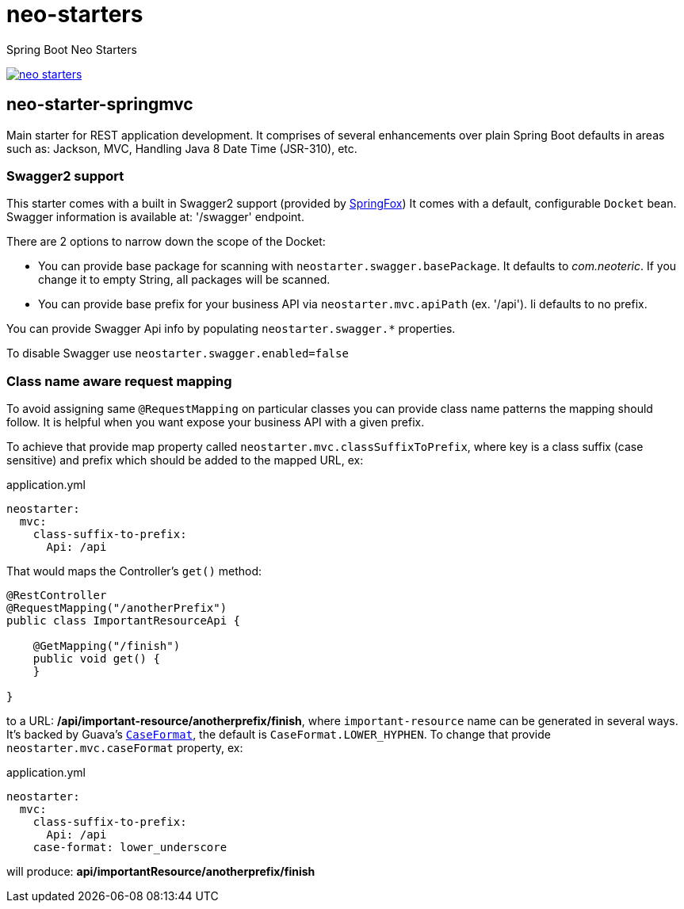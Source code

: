 # neo-starters
Spring Boot Neo Starters

image:https://badges.gitter.im/neoteric-eu/neo-starters.svg[link="https://gitter.im/neoteric-eu/neo-starters?utm_source=badge&utm_medium=badge&utm_campaign=pr-badge&utm_content=badge"]

## neo-starter-springmvc

Main starter for REST application development. It comprises of several
enhancements over plain Spring Boot defaults in areas such as: Jackson,
MVC, Handling Java 8 Date Time (JSR-310), etc.

### Swagger2 support

This starter comes with a built in Swagger2 support (provided by http://springfox.github.io/springfox/[SpringFox])
It comes with a default, configurable `Docket` bean. Swagger information is available at: '/swagger' endpoint.

There are 2 options to narrow down the scope of the Docket:

- You can provide base package for scanning with `neostarter.swagger.basePackage`. It defaults to _com.neoteric_. If you
change it to empty String, all packages will be scanned.
- You can provide base prefix for your business API via `neostarter.mvc.apiPath` (ex. '/api'). Ii defaults to no prefix.

You can provide Swagger Api info by populating `neostarter.swagger.*` properties.

To disable Swagger use `neostarter.swagger.enabled=false`


### Class name aware request mapping

To avoid assigning same `@RequestMapping` on particular classes you can provide class name patterns
the mapping should follow. It is helpful when you want expose your business API with a given prefix.

To achieve that provide map property called `neostarter.mvc.classSuffixToPrefix`, where key is a class suffix
(case sensitive) and prefix which should be added to the mapped URL, ex:

[source,yml]
.application.yml
----
neostarter:
  mvc:
    class-suffix-to-prefix:
      Api: /api
----

That would maps the Controller's `get()` method:
[source,java]
----
@RestController
@RequestMapping("/anotherPrefix")
public class ImportantResourceApi {

    @GetMapping("/finish")
    public void get() {
    }

}
----

to a URL: */api/important-resource/anotherprefix/finish*, where `important-resource` name can be generated in
several ways. It's backed by Guava's
`http://docs.guava-libraries.googlecode.com/git/javadoc/com/google/common/base/CaseFormat.html[CaseFormat]`,
 the default is `CaseFormat.LOWER_HYPHEN`. To change that provide `neostarter.mvc.caseFormat` property, ex:
[source,yml]
.application.yml
----
neostarter:
  mvc:
    class-suffix-to-prefix:
      Api: /api
    case-format: lower_underscore
----

will produce: *api/importantResource/anotherprefix/finish*
